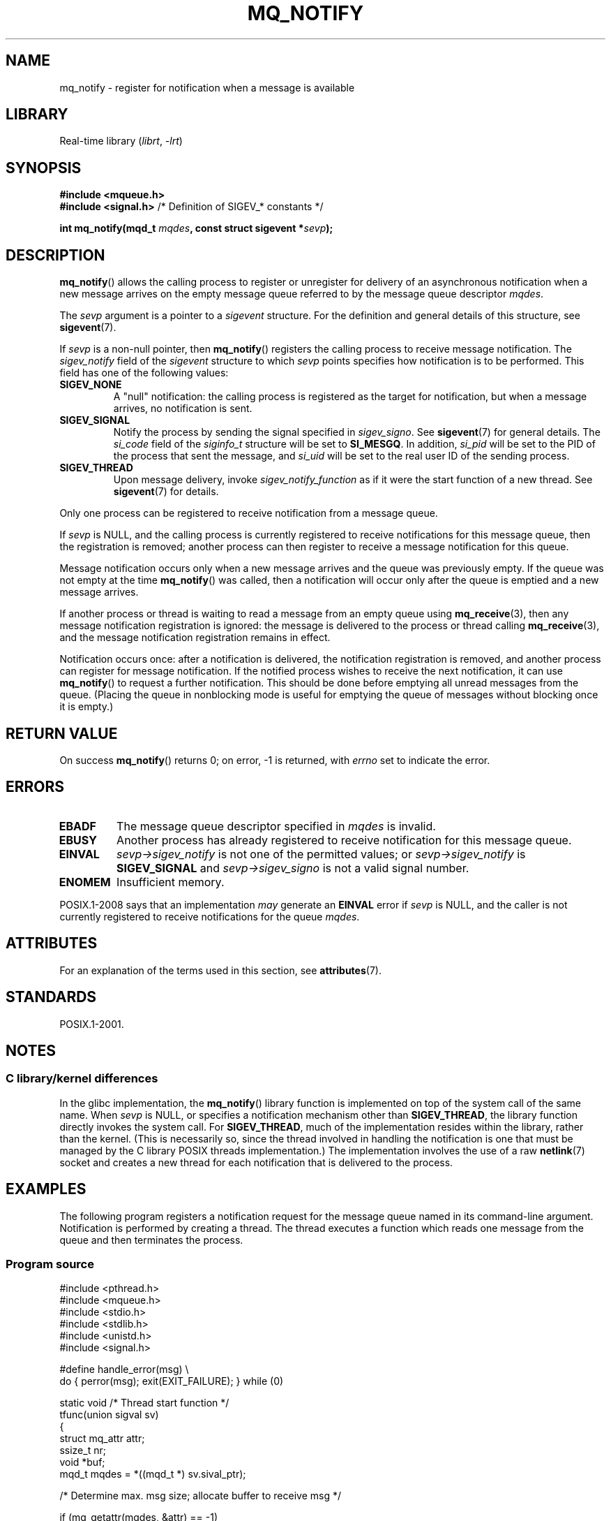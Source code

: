 .\" Copyright (C) 2006 Michael Kerrisk <mtk.manpages@gmail.com>
.\"
.\" SPDX-License-Identifier: Linux-man-pages-copyleft
.\"
.TH MQ_NOTIFY 3 2021-03-22 "Linux" "Linux Programmer's Manual"
.SH NAME
mq_notify \- register for notification when a message is available
.SH LIBRARY
Real-time library
.RI ( librt ", " \-lrt )
.SH SYNOPSIS
.nf
.B #include <mqueue.h>
.BR "#include <signal.h>           " "/* Definition of SIGEV_* constants */"
.PP
.BI "int mq_notify(mqd_t " mqdes ", const struct sigevent *" sevp );
.fi
.SH DESCRIPTION
.BR mq_notify ()
allows the calling process to register or unregister for delivery of
an asynchronous notification when a new message arrives on
the empty message queue referred to by the message queue descriptor
.IR mqdes .
.PP
The
.I sevp
argument is a pointer to a
.I sigevent
structure.
For the definition and general details of this structure, see
.BR sigevent (7).
.PP
If
.I sevp
is a non-null pointer, then
.BR mq_notify ()
registers the calling process to receive message notification.
The
.I sigev_notify
field of the
.I sigevent
structure to which
.I sevp
points specifies how notification is to be performed.
This field has one of the following values:
.TP
.B SIGEV_NONE
A "null" notification: the calling process is registered as the target
for notification, but when a message arrives, no notification is sent.
.\" When is SIGEV_NONE useful?
.TP
.B SIGEV_SIGNAL
Notify the process by sending the signal specified in
.IR sigev_signo .
See
.BR sigevent (7)
for general details.
The
.I si_code
field of the
.I siginfo_t
structure will be set to
.BR SI_MESGQ .
In addition,
.\" I don't know of other implementations that set
.\" si_pid and si_uid -- MTK
.I si_pid
will be set to the PID of the process that sent the message, and
.I si_uid
will be set to the real user ID of the sending process.
.TP
.B SIGEV_THREAD
Upon message delivery, invoke
.I sigev_notify_function
as if it were the start function of a new thread.
See
.BR sigevent (7)
for details.
.PP
Only one process can be registered to receive notification
from a message queue.
.PP
If
.I sevp
is NULL, and the calling process is currently registered to receive
notifications for this message queue, then the registration is removed;
another process can then register to receive a message notification
for this queue.
.PP
Message notification occurs only when a new message arrives and
the queue was previously empty.
If the queue was not empty at the time
.BR mq_notify ()
was called, then a notification will occur only after
the queue is emptied and a new message arrives.
.PP
If another process or thread is waiting to read a message
from an empty queue using
.BR mq_receive (3),
then any message notification registration is ignored:
the message is delivered to the process or thread calling
.BR mq_receive (3),
and the message notification registration remains in effect.
.PP
Notification occurs once: after a notification is delivered,
the notification registration is removed,
and another process can register for message notification.
If the notified process wishes to receive the next notification,
it can use
.BR mq_notify ()
to request a further notification.
This should be done before emptying all unread messages from the queue.
(Placing the queue in nonblocking mode is useful for emptying
the queue of messages without blocking once it is empty.)
.SH RETURN VALUE
On success
.BR mq_notify ()
returns 0; on error, \-1 is returned, with
.I errno
set to indicate the error.
.SH ERRORS
.TP
.B EBADF
The message queue descriptor specified in
.I mqdes
is invalid.
.TP
.B EBUSY
Another process has already registered to receive notification
for this message queue.
.TP
.B EINVAL
.I sevp\->sigev_notify
is not one of the permitted values; or
.I sevp\->sigev_notify
is
.B SIGEV_SIGNAL
and
.I sevp\->sigev_signo
is not a valid signal number.
.TP
.B ENOMEM
Insufficient memory.
.PP
POSIX.1-2008 says that an implementation
.I may
generate an
.B EINVAL
.\" Linux does not do this
error if
.I sevp
is NULL, and the caller is not currently registered to receive
notifications for the queue
.IR mqdes .
.SH ATTRIBUTES
For an explanation of the terms used in this section, see
.BR attributes (7).
.ad l
.nh
.TS
allbox;
lbx lb lb
l l l.
Interface	Attribute	Value
T{
.BR mq_notify ()
T}	Thread safety	MT-Safe
.TE
.hy
.ad
.sp 1
.SH STANDARDS
POSIX.1-2001.
.SH NOTES
.\"
.SS C library/kernel differences
In the glibc implementation, the
.BR mq_notify ()
library function is implemented on top of the system call of the same name.
When
.I sevp
is NULL, or specifies a notification mechanism other than
.BR SIGEV_THREAD ,
the library function directly invokes the system call.
For
.BR SIGEV_THREAD ,
much of the implementation resides within the library,
rather than the kernel.
(This is necessarily so,
since the thread involved in handling the notification is one
that must be managed by the C library POSIX threads implementation.)
The implementation involves the use of a raw
.BR netlink (7)
socket and creates a new thread for each notification that is
delivered to the process.
.SH EXAMPLES
The following program registers a notification request for the
message queue named in its command-line argument.
Notification is performed by creating a thread.
The thread executes a function which reads one message from the
queue and then terminates the process.
.SS Program source
.EX
#include <pthread.h>
#include <mqueue.h>
#include <stdio.h>
#include <stdlib.h>
#include <unistd.h>
#include <signal.h>

#define handle_error(msg) \e
    do { perror(msg); exit(EXIT_FAILURE); } while (0)

static void                     /* Thread start function */
tfunc(union sigval sv)
{
    struct mq_attr attr;
    ssize_t nr;
    void *buf;
    mqd_t mqdes = *((mqd_t *) sv.sival_ptr);

    /* Determine max. msg size; allocate buffer to receive msg */

    if (mq_getattr(mqdes, &attr) == \-1)
        handle_error("mq_getattr");
    buf = malloc(attr.mq_msgsize);
    if (buf == NULL)
        handle_error("malloc");

    nr = mq_receive(mqdes, buf, attr.mq_msgsize, NULL);
    if (nr == \-1)
        handle_error("mq_receive");

    printf("Read %zd bytes from MQ\en", nr);
    free(buf);
    exit(EXIT_SUCCESS);         /* Terminate the process */
}

int
main(int argc, char *argv[])
{
    mqd_t mqdes;
    struct sigevent sev;

    if (argc != 2) {
        fprintf(stderr, "Usage: %s <mq\-name>\en", argv[0]);
        exit(EXIT_FAILURE);
    }

    mqdes = mq_open(argv[1], O_RDONLY);
    if (mqdes == (mqd_t) \-1)
        handle_error("mq_open");

    sev.sigev_notify = SIGEV_THREAD;
    sev.sigev_notify_function = tfunc;
    sev.sigev_notify_attributes = NULL;
    sev.sigev_value.sival_ptr = &mqdes;   /* Arg. to thread func. */
    if (mq_notify(mqdes, &sev) == \-1)
        handle_error("mq_notify");

    pause();    /* Process will be terminated by thread function */
}
.EE
.SH SEE ALSO
.BR mq_close (3),
.BR mq_getattr (3),
.BR mq_open (3),
.BR mq_receive (3),
.BR mq_send (3),
.BR mq_unlink (3),
.BR mq_overview (7),
.BR sigevent (7)
